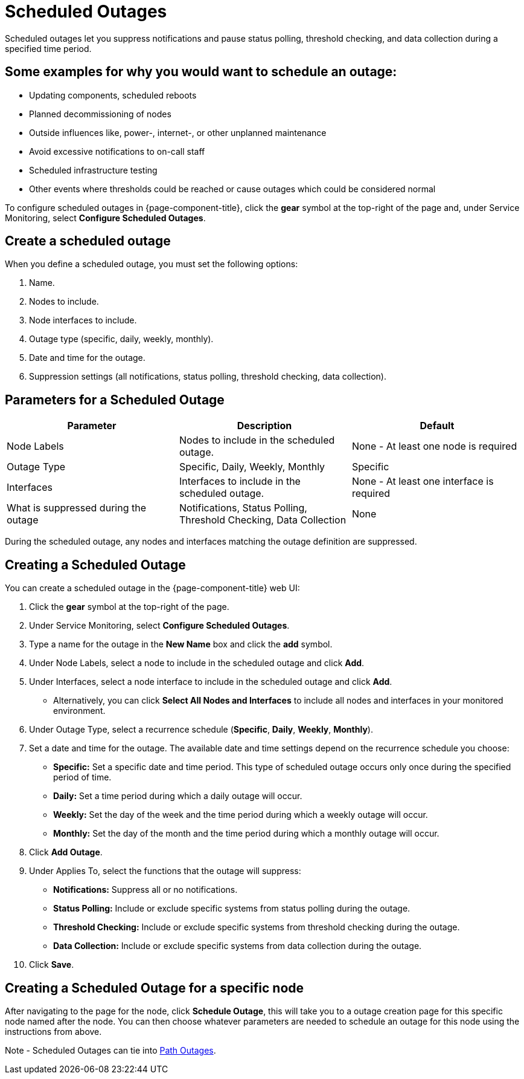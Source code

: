 
= Scheduled Outages

Scheduled outages let you suppress notifications and pause status polling, threshold checking, and data collection during a specified time period.

== Some examples for why you would want to schedule an outage:
** Updating components, scheduled reboots
** Planned decommissioning of nodes
** Outside influences like, power-, internet-, or other unplanned maintenance
** Avoid excessive notifications to on-call staff
** Scheduled infrastructure testing
** Other events where thresholds could be reached or cause outages which could be considered normal

To configure scheduled outages in {page-component-title}, click the *gear* symbol at the top-right of the page and, under Service Monitoring, select *Configure Scheduled Outages*.

== Create a scheduled outage

When you define a scheduled outage, you must set the following options:

. Name.
. Nodes to include.
. Node interfaces to include.
. Outage type (specific, daily, weekly, monthly).
. Date and time for the outage.
. Suppression settings (all notifications, status polling, threshold checking, data collection).

== Parameters for a Scheduled Outage
[options="header"]
[cols="2,2,2"]
|===
| Parameter
| Description
| Default

| Node Labels
| Nodes to include in the scheduled outage.
| None - At least one node is required

| Outage Type
| Specific, Daily, Weekly, Monthly
| Specific

| Interfaces
| Interfaces to include in the scheduled outage.
| None - At least one interface is required

| What is suppressed during the outage
| Notifications, Status Polling, Threshold Checking, Data Collection
| None
|===

During the scheduled outage, any nodes and interfaces matching the outage definition are suppressed.

== Creating a Scheduled Outage

You can create a scheduled outage in the {page-component-title} web UI:

. Click the *gear* symbol at the top-right of the page.
. Under Service Monitoring, select *Configure Scheduled Outages*.
. Type a name for the outage in the *New Name* box and click the *add* symbol.
. Under Node Labels, select a node to include in the scheduled outage and click *Add*.
. Under Interfaces, select a node interface to include in the scheduled outage and click *Add*.
** Alternatively, you can click *Select All Nodes and Interfaces* to include all nodes and interfaces in your monitored environment.
. Under Outage Type, select a recurrence schedule (*Specific*, *Daily*, *Weekly*, *Monthly*).
. Set a date and time for the outage.
The available date and time settings depend on the recurrence schedule you choose:
** *Specific:* Set a specific date and time period.
This type of scheduled outage occurs only once during the specified period of time.
** *Daily:* Set a time period during which a daily outage will occur.
** *Weekly:* Set the day of the week and the time period during which a weekly outage will occur.
** *Monthly:* Set the day of the month and the time period during which a monthly outage will occur.
. Click *Add Outage*.
. Under Applies To, select the functions that the outage will suppress:
** *Notifications:* Suppress all or no notifications.
** *Status Polling:* Include or exclude specific systems from status polling during the outage.
** *Threshold Checking:* Include or exclude specific systems from threshold checking during the outage.
** *Data Collection:* Include or exclude specific systems from data collection during the outage.
. Click *Save*.

== Creating a Scheduled Outage for a specific node

After navigating to the page for the node, click *Schedule Outage*, this will take you to a outage creation page for this specific node named after the node.  You can then choose whatever parameters are needed to schedule an outage for this node using the instructions from above.

Note - Scheduled Outages can tie into <<deep-dive/service-assurance/path-outages.adoc#ga-service-assurance-path-outage, Path Outages>>.